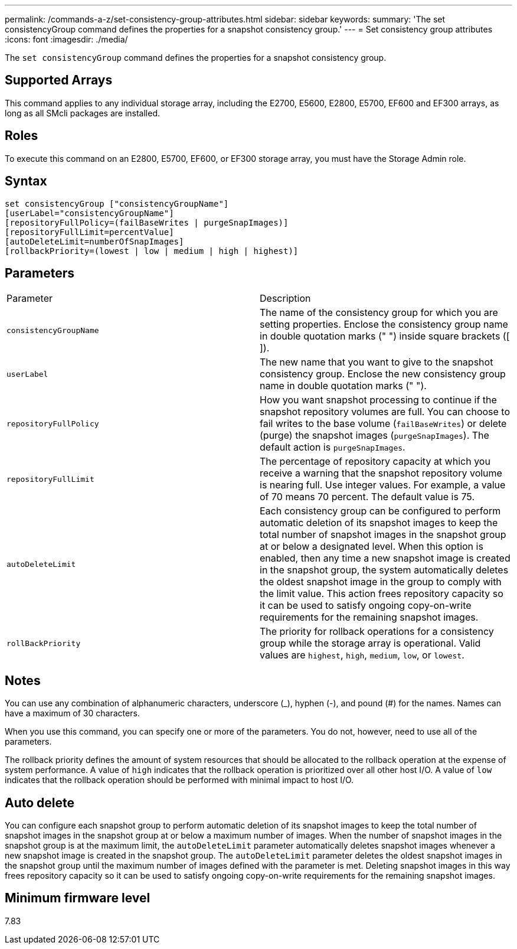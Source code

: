 ---
permalink: /commands-a-z/set-consistency-group-attributes.html
sidebar: sidebar
keywords: 
summary: 'The set consistencyGroup command defines the properties for a snapshot consistency group.'
---
= Set consistency group attributes
:icons: font
:imagesdir: ./media/

[.lead]
The `set consistencyGroup` command defines the properties for a snapshot consistency group.

== Supported Arrays

This command applies to any individual storage array, including the E2700, E5600, E2800, E5700, EF600 and EF300 arrays, as long as all SMcli packages are installed.

== Roles

To execute this command on an E2800, E5700, EF600, or EF300 storage array, you must have the Storage Admin role.

== Syntax

----
set consistencyGroup ["consistencyGroupName"]
[userLabel="consistencyGroupName"]
[repositoryFullPolicy=(failBaseWrites | purgeSnapImages)]
[repositoryFullLimit=percentValue]
[autoDeleteLimit=numberOfSnapImages]
[rollbackPriority=(lowest | low | medium | high | highest)]
----

== Parameters

|===
| Parameter| Description
a|
`consistencyGroupName`
a|
The name of the consistency group for which you are setting properties. Enclose the consistency group name in double quotation marks (" ") inside square brackets ([ ]).
a|
`userLabel`
a|
The new name that you want to give to the snapshot consistency group. Enclose the new consistency group name in double quotation marks (" ").
a|
`repositoryFullPolicy`
a|
How you want snapshot processing to continue if the snapshot repository volumes are full. You can choose to fail writes to the base volume (`failBaseWrites`) or delete (purge) the snapshot images (`purgeSnapImages`). The default action is `purgeSnapImages`.
a|
`repositoryFullLimit`
a|
The percentage of repository capacity at which you receive a warning that the snapshot repository volume is nearing full. Use integer values. For example, a value of 70 means 70 percent. The default value is 75.

a|
`autoDeleteLimit`
a|
Each consistency group can be configured to perform automatic deletion of its snapshot images to keep the total number of snapshot images in the snapshot group at or below a designated level. When this option is enabled, then any time a new snapshot image is created in the snapshot group, the system automatically deletes the oldest snapshot image in the group to comply with the limit value. This action frees repository capacity so it can be used to satisfy ongoing copy-on-write requirements for the remaining snapshot images.

a|
`rollBackPriority`
a|
The priority for rollback operations for a consistency group while the storage array is operational. Valid values are `highest`, `high`, `medium`, `low`, or `lowest`.

|===

== Notes

You can use any combination of alphanumeric characters, underscore (_), hyphen (-), and pound (#) for the names. Names can have a maximum of 30 characters.

When you use this command, you can specify one or more of the parameters. You do not, however, need to use all of the parameters.

The rollback priority defines the amount of system resources that should be allocated to the rollback operation at the expense of system performance. A value of `high` indicates that the rollback operation is prioritized over all other host I/O. A value of `low` indicates that the rollback operation should be performed with minimal impact to host I/O.

== Auto delete

You can configure each snapshot group to perform automatic deletion of its snapshot images to keep the total number of snapshot images in the snapshot group at or below a maximum number of images. When the number of snapshot images in the snapshot group is at the maximum limit, the `autoDeleteLimit` parameter automatically deletes snapshot images whenever a new snapshot image is created in the snapshot group. The `autoDeleteLimit` parameter deletes the oldest snapshot images in the snapshot group until the maximum number of images defined with the parameter is met. Deleting snapshot images in this way frees repository capacity so it can be used to satisfy ongoing copy-on-write requirements for the remaining snapshot images.

== Minimum firmware level

7.83
